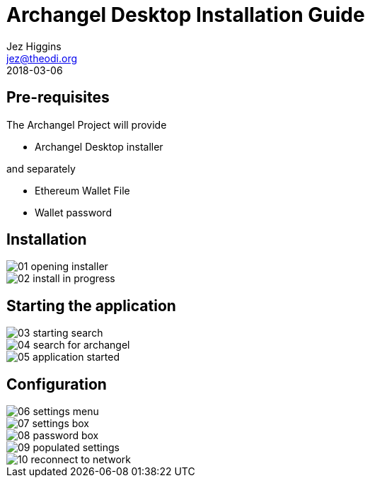 = Archangel Desktop Installation Guide
Jez Higgins <jez@theodi.org>
2018-03-06
ifndef::imagesdir[:imagesdir: images]

== Pre-requisites

The Archangel Project will provide

* Archangel Desktop installer

and separately

* Ethereum Wallet File
* Wallet password

== Installation

image::01-opening-installer.png[]

image::02-install-in-progress.png[]

== Starting the application

image::03-starting-search.png[]

image::04-search-for-archangel.png[]

image::05-application-started.png[]

== Configuration

image::06-settings-menu.png[]

image::07-settings-box.png[]

image::08-password-box.png[]

image::09-populated-settings.png[]

image::10-reconnect-to-network.png[]

